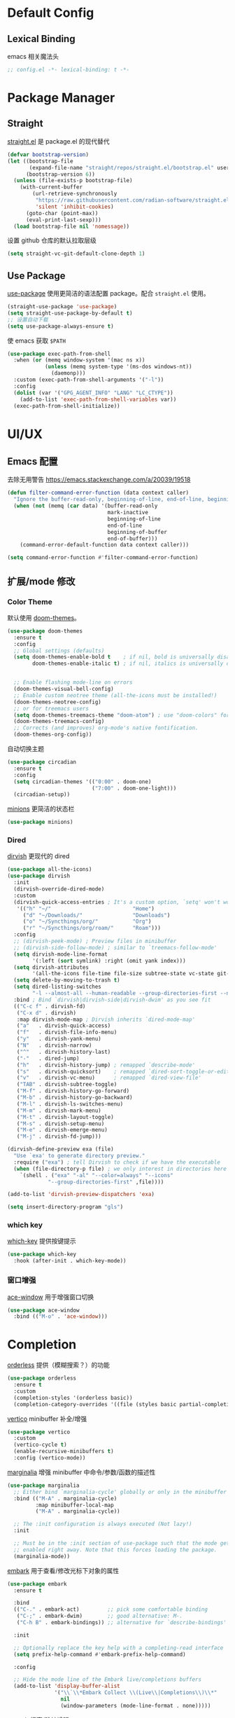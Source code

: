 * Default Config
** Lexical Binding
emacs 相关魔法头
#+begin_src emacs-lisp
  ;; config.el -*- lexical-binding: t -*-
#+end_src

* Package Manager
** Straight
[[https:github.com/radian-software/straight.el][straight.el]] 是 package.el 的现代替代
#+begin_src emacs-lisp
  (defvar bootstrap-version)
  (let ((bootstrap-file
         (expand-file-name "straight/repos/straight.el/bootstrap.el" user-emacs-directory))
        (bootstrap-version 6))
    (unless (file-exists-p bootstrap-file)
      (with-current-buffer
          (url-retrieve-synchronously
           "https://raw.githubusercontent.com/radian-software/straight.el/develop/install.el"
           'silent 'inhibit-cookies)
        (goto-char (point-max))
        (eval-print-last-sexp)))
    (load bootstrap-file nil 'nomessage))
#+end_src

设置 github 仓库的默认拉取层级
#+begin_src emacs-lisp
  (setq straight-vc-git-default-clone-depth 1)
#+end_src

** Use Package
[[https://github.com/jwiegley/use-package][use-package]] 使用更简洁的语法配置 package。配合 ~straight.el~ 使用。
#+begin_src emacs-lisp
  (straight-use-package 'use-package)
  (setq straight-use-package-by-default t)
  ;; 设置自动下载
  (setq use-package-always-ensure t)
#+end_src

使 emacs 获取 ~$PATH~
#+begin_src emacs-lisp
  (use-package exec-path-from-shell
    :when (or (memq window-system '(mac ns x))
              (unless (memq system-type '(ms-dos windows-nt))
                (daemonp)))
    :custom (exec-path-from-shell-arguments '("-l"))
    :config
    (dolist (var '("GPG_AGENT_INFO" "LANG" "LC_CTYPE"))
      (add-to-list 'exec-path-from-shell-variables var))
    (exec-path-from-shell-initialize))

#+end_src

* UI/UX
** Emacs 配置
去除无用警告
https://emacs.stackexchange.com/a/20039/19518
#+begin_src emacs-lisp
  (defun filter-command-error-function (data context caller)
    "Ignore the buffer-read-only, beginning-of-line, end-of-line, beginning-of-buffer, end-of-buffer signals; pass the rest to the default handler."
    (when (not (memq (car data) '(buffer-read-only
                                  mark-inactive
                                  beginning-of-line
                                  end-of-line
                                  beginning-of-buffer
                                  end-of-buffer)))
      (command-error-default-function data context caller)))

  (setq command-error-function #'filter-command-error-function)
#+end_src

** 扩展/mode 修改
*** Color Theme
默认使用 [[https://github.com/doomemacs/themes][doom-themes]]。
#+begin_src emacs-lisp
  (use-package doom-themes
    :ensure t
    :config
    ;; Global settings (defaults)
    (setq doom-themes-enable-bold t    ; if nil, bold is universally disabled
          doom-themes-enable-italic t) ; if nil, italics is universally disabled


    ;; Enable flashing mode-line on errors
    (doom-themes-visual-bell-config)
    ;; Enable custom neotree theme (all-the-icons must be installed!)
    (doom-themes-neotree-config)
    ;; or for treemacs users
    (setq doom-themes-treemacs-theme "doom-atom") ; use "doom-colors" for less minimal icon theme
    (doom-themes-treemacs-config)
    ;; Corrects (and improves) org-mode's native fontification.
    (doom-themes-org-config))
#+end_src

自动切换主题
#+begin_src emacs-lisp
  (use-package circadian
    :ensure t
    :config
    (setq circadian-themes '(("0:00" . doom-one)
                             ("7:00" . doom-one-light)))
    (circadian-setup))
#+end_src
[[https://github.com/tarsius/minions][minions]] 更简洁的状态栏
#+begin_src emacs-lisp
  (use-package minions)
#+end_src

*** Dired

[[https://github.com/alexluigit/dirvish][dirvish]] 更现代的 dired
#+begin_src emacs-lisp
  (use-package all-the-icons)
  (use-package dirvish
    :init
    (dirvish-override-dired-mode)
    :custom
    (dirvish-quick-access-entries ; It's a custom option, `setq' won't work
     '(("h" "~/"                          "Home")
       ("d" "~/Downloads/"                "Downloads")
       ("o" "~/Syncthings/org/"           "Org")
       ("r" "~/Syncthings/org/roam/"      "Roam")))
    :config
    ;; (dirvish-peek-mode) ; Preview files in minibuffer
    ;; (dirvish-side-follow-mode) ; similar to `treemacs-follow-mode'
    (setq dirvish-mode-line-format
          '(:left (sort symlink) :right (omit yank index)))
    (setq dirvish-attributes
          '(all-the-icons file-time file-size subtree-state vc-state git-msg))
    (setq delete-by-moving-to-trash t)
    (setq dired-listing-switches
          "-l --almost-all --human-readable --group-directories-first --no-group")
    :bind ; Bind `dirvish|dirvish-side|dirvish-dwim' as you see fit
    (("C-c f" . dirvish-fd)
     ("C-x d" . dirvish)
     :map dirvish-mode-map ; Dirvish inherits `dired-mode-map'
     ("a"   . dirvish-quick-access)
     ("f"   . dirvish-file-info-menu)
     ("y"   . dirvish-yank-menu)
     ("N"   . dirvish-narrow)
     ("^"   . dirvish-history-last)
     ("-"   . dired-jump)
     ("h"   . dirvish-history-jump) ; remapped `describe-mode'
     ("s"   . dirvish-quicksort)    ; remapped `dired-sort-toggle-or-edit'
     ("v"   . dirvish-vc-menu)      ; remapped `dired-view-file'
     ("TAB" . dirvish-subtree-toggle)
     ("M-f" . dirvish-history-go-forward)
     ("M-b" . dirvish-history-go-backward)
     ("M-l" . dirvish-ls-switches-menu)
     ("M-m" . dirvish-mark-menu)
     ("M-t" . dirvish-layout-toggle)
     ("M-s" . dirvish-setup-menu)
     ("M-e" . dirvish-emerge-menu)
     ("M-j" . dirvish-fd-jump)))

  (dirvish-define-preview exa (file)
    "Use `exa' to generate directory preview."
    :require ("exa") ; tell Dirvish to check if we have the executable
    (when (file-directory-p file) ; we only interest in directories here
      `(shell . ("exa" "-al" "--color=always" "--icons"
               "--group-directories-first" ,file))))

  (add-to-list 'dirvish-preview-dispatchers 'exa)

  (setq insert-directory-program "gls")
#+end_src

*** which key
[[https://github.com/justbur/emacs-which-key][which-key]] 提供按键提示
#+begin_src emacs-lisp
  (use-package which-key
    :hook (after-init . which-key-mode))
#+end_src

*** 窗口增强
[[https://github.com/abo-abo/ace-window][ace-window]] 用于增强窗口切换
#+begin_src emacs-lisp
  (use-package ace-window
    :bind (("M-o" . 'ace-window)))
#+end_src
* Completion
[[https://github.com/oantolin/orderless][orderless]] 提供（模糊搜索？）的功能
#+begin_src emacs-lisp
  (use-package orderless
    :ensure t
    :custom
    (completion-styles '(orderless basic))
    (completion-category-overrides '((file (styles basic partial-completion)))))
#+end_src

[[https://github.com/minad/vertico][vertico]] minibuffer 补全/增强
#+begin_src emacs-lisp
  (use-package vertico
    :custom
    (vertico-cycle t)
    (enable-recursive-minibuffers t)
    :config (vertico-mode))
#+end_src

[[https://github.com/minad/marginalia][marginalia]] 增强 minibuffer 中命令/参数/函数的描述性
#+begin_src emacs-lisp
  (use-package marginalia
    ;; Either bind `marginalia-cycle' globally or only in the minibuffer
    :bind (("M-A" . marginalia-cycle)
           :map minibuffer-local-map
           ("M-A" . marginalia-cycle))

    ;; The :init configuration is always executed (Not lazy!)
    :init

    ;; Must be in the :init section of use-package such that the mode gets
    ;; enabled right away. Note that this forces loading the package.
    (marginalia-mode))
#+end_src

[[https://github.com/oantolin/embark][embark]] 用于查看/修改光标下对象的属性
#+begin_src emacs-lisp
  (use-package embark
    :ensure t

    :bind
    (("C-." . embark-act)         ;; pick some comfortable binding
     ("C-;" . embark-dwim)        ;; good alternative: M-.
     ("C-h B" . embark-bindings)) ;; alternative for `describe-bindings'

    :init

    ;; Optionally replace the key help with a completing-read interface
    (setq prefix-help-command #'embark-prefix-help-command)

    :config

    ;; Hide the mode line of the Embark live/completions buffers
    (add-to-list 'display-buffer-alist
                 '("\\`\\*Embark Collect \\(Live\\|Completions\\)\\*"
                   nil
                   (window-parameters (mode-line-format . none)))))
#+end_src

[[https://github.com/minad/consult/][consult]] 搜索/跳转增强
#+begin_src emacs-lisp
  (use-package consult
    :bind
    (("s-f" . consult-line)
     ("s-e" . consult-buffer)
     ("s-l" . consult-goto-line)))

  (use-package recentf
    :init (recentf-mode 1))
#+end_src

corfu 补全框架
#+begin_src emacs-lisp
  (use-package corfu
    :custom
    (corfu-cycle t)
    (corfu-auto t)
    (corfu-max-width 100)
    (corfu-auto-delay 0.15)
    (corfu-auto-prefix 1)
    (corfu-preview-current nil)
    :hook (eshell-mode . (lambda () (setq-local corfu-auto nil)))
    :init
    (global-corfu-mode))

  (use-package cape
    :after corfu
    :bind (("C-c p p" . completion-at-point)
           ("C-c p t" . complete-tag)
           ("C-c p d" . cape-dabbrev)
           ("C-c p f" . cape-file)
           ("C-c p s" . cape-symbol)
           ("C-c p a" . cape-abbrev)
           ("C-c p i" . cape-ispell)
           ("C-c p l" . cape-line)
           ("C-c p w" . cape-dict))
    :init
    (add-to-list 'completion-at-point-functions #'cape-file))

  (use-package kind-icon
    :after corfu
    :custom
    (kind-icon-default-face 'corfu-default)
    :config
    (add-to-list 'corfu-margin-formatters #'kind-icon-margin-formatter))
#+end_src

#+begin_src emacs-lisp
  (use-package corfu-doc
    :bind (:map corfu-map
                ;; This is a manual toggle for the documentation window.
                ([remap corfu-show-documentation] . corfu-doc-toggle) ; Remap the default doc command
                ;; Scroll in the documentation window
                ("M-n" . corfu-doc-scroll-up)
                ("M-p" . corfu-doc-scroll-down))
    :hook (corfu-mode . corfu-doc-mode)
    :custom
    (corfu-doc-delay 0.1)
    (corfu-doc-hide-threshold 10)
    (corfu-doc-max-width 60)
    (corfu-doc-max-height 10)

    :config
    (corfu-doc-mode))
#+end_src

* Window Management
** Session
[[https://github.com/iqbalansari/restart-emacs][restart-emacs]] 帮助快捷重启
#+begin_src emacs-lisp
  (use-package restart-emacs)
#+end_src

** Window
[[https://github.com/emacsorphanage/zoom-window][zoom-window]] 用于临时全屏窗口
#+begin_src emacs-lisp
  (use-package zoom-window
    :bind ("C-x C-z" . zoom-window-zoom)
    :custom
    (zoom-window-mode-line-color "DarkGreen"))
#+end_src

* TODO File Edit
*需要结合 emacs 本身配置和插件，这部分应该要长期积累*

** Emacs 设置
开启自动配对符号
#+begin_src emacs-lisp
  (electric-pair-mode 1)
#+end_src

高亮等待删除的文字
#+begin_src emacs-lisp
  (delete-selection-mode 1)
#+end_src

高亮当前行
#+begin_src emacs-lisp
  (global-hl-line-mode 1)
#+end_src
** 扩展/mode 修改
multiple-cursors
#+begin_src emacs-lisp
  (use-package multiple-cursors
    :bind (("C->" . mc/mark-next-like-this)
           ("C-<" . mc/mark-previous-like-this)
           ("C-c C-<" . mc/mark-all-like-this)))
#+end_src
[[https://codeberg.org/ideasman42/emacs-undo-fu][undo-fu]] 提供线性撤销功能
#+begin_src emacs-lisp
  (use-package undo-fu
    :bind
    (("s-z" . undo-fu-only-undo)
     ("s-Z" . undo-fu-only-redo))
    :custom
    (undo-fu-allow-undo-in-region t))
#+end_src

[[https://codeberg.org/ideasman42/emacs-undo-fu-session][undo-fu-session]] 用于增强 ~undo-fu~
#+begin_src emacs-lisp
  (use-package undo-fu-session
    :config
    (setq undo-fu-session-incompatible-files '("/COMMIT_EDITMSG\\'" "/git-rebase-todo\\'"))
    (global-undo-fu-session-mode))
#+end_src

[[https://github.com/casouri/undo-hl][undo-hl]] 视觉化撤销操作
#+begin_src emacs-lisp
  (use-package undo-hl
    :straight (undo-hl :type git :host github :repo "casouri/undo-hl")
    :hook
    (text-mode . undo-hl-mode))
#+end_src

[[https://github.com/Fanael/rainbow-delimiters][rainbow-delimiters]] 彩色显示对称符号
#+begin_src emacs-lisp
  (use-package rainbow-delimiters
    :hook
    ((prog-mode . rainbow-delimiters-mode)
     (latex-mode . rainbow-delimiters-mode))
    :config
    (set-face-attribute 'rainbow-delimiters-unmatched-face nil
                        :foreground 'unspecified
                        :inherit 'error
                        :strike-through t))
#+end_src

[[https://github.com/manateelazycat/auto-save][auto-save]] 增强自动保存
#+begin_src emacs-lisp
  (use-package auto-save
    :straight (auto-save :type git :host github :repo "manateelazycat/auto-save")
    :config
    (auto-save-enable)
    (setq auto-save-silent t)
    (setq auto-save-delete-trailing-whitespave t)
    ;; 关闭自带的自动保存
    (setq auto-save-default nil))
#+end_src

[[https://github.com/magnars/multiple-cursors.el][multiple-cursors]] 顾名思义，提供类似 vim 的列操作功能
#+begin_src emacs-lisp
  (use-package multiple-cursors
    :bind
    (("s-d" . mc/mark-next-like-this)
     ("s-D" . mc/mark-all-like-this)
     :map mc/keymap
     ("<return>" . nil))
    :custom
    ;; Make mc slicent instead of asking almost every action.
    (mc/always-run-for-all t))
#+end_src

[[https://github.com/joaotavora/yasnippet][yasnippet]] 提供代码片段展开功能
#+begin_src emacs-lisp
  (use-package yasnippet
    :diminish yas-minor-mode
    :hook (after-init . yas-global-mode))
#+end_src

[[https://github.com/AndreaCrotti/yasnippet-snippets][yasnippet-snippets]] 提供常用 snippets
#+begin_src emacs-lisp
  (use-package yasnippet-snippets)
#+end_src

* Org Mode
org-mode 作为最常用的 mode，放到一级标题下提升重要性

全局设置 agenda、capture 根目录
#+begin_src emacs-lisp
  (setq org-directory "~/Syncthings/org")
  (setq org-files (directory-files-recursively org-directory ".*\.org$"))
  (setq org-refile-targets '((org-files :maxlevel . 5)))
#+end_src

开启动态标题计数
#+begin_src emacs-lisp
  (setq org-startup-numerated t)
#+end_src

开启缩进模式
#+begin_src emacs-lisp
  (setq org-startup-indented t)
#+end_src

org mode 的插件
#+begin_src emacs-lisp
  (use-package org
    :straight (:type built-in)
    :bind (("C-c b" . org-switchb)
           ("C-c c" . org-capture)
           ("C-c a" . org-agenda)
           ("C-c o" . org-open-at-point)))

  (use-package org-contrib)
#+end_src

禁用左尖括号配对，方便代码片段插入
#+begin_src emacs-lisp
  ;; 禁用左尖括号
  (setq electric-pair-inhibit-predicate
        `(lambda (c)
           (if (char-equal c ?\<) t (,electric-pair-inhibit-predicate c))))
#+end_src

使用 return 打开链接
#+begin_src emacs-lisp
  (setq org-return-follows-link t)
#+end_src

[[https://github.com/awth13/org-appear][org-appear]] 使渲染过的样式重新转为原始代码，方便编辑
#+begin_src emacs-lisp
  (use-package org-appear
    :hook
    (org-mode . org-appear-mode)
    :config
    ;; 设置总是展开
    (setq org-appear-trigger 'always)
    :custom
    (org-appear-delay 0)
    (org-appear-autolinks t)
    (org-appear-autoentities t)
    (org-appear-autokeywords t)
    (org-appear-autosubmarkers t))
#+end_src

[[https://github.com/minad/org-modern][org-modern]] 更现代化的 org 文件展示
#+begin_src emacs-lisp
  (use-package org-modern
    :hook
    (org-mode . org-modern-mode)
    :custom
    (org-modern-star ["›"] )
    (org-modern-hide-stars nil)
    ;; Use valign instead
    (org-modern-table nil))
#+end_src

[[https://github.com/casouri/valign][valign]] 像素级对齐中英文混编的表格
#+begin_src emacs-lisp
  (use-package valign
    :hook
    ;; FIX: Performance is lack, cause slow movement.
    ;; Waiting for the author to rewrite the package https://github.com/casouri/valign/issues/29
    ((markdown-mode org-mode) . valign-mode)
    :config
    (setq valign-fancy-bar 1))
#+end_src

[[https://github.com/DarthFennec/highlight-indent-guides][highlight-indent-guides]] 提供对块的竖线分隔
#+begin_src emacs-lisp
  (use-package highlight-indent-guides
    :hook (org-mode . highlight-indent-guides-mode)
    :config
    (setq highlight-indent-guides-method 'character)
    (setq highlight-indent-guides-auto-character-face-perc 80))
#+end_src
** org todo
#+begin_src emacs-lisp
  (setq org-todo-keywords
        (quote ((sequence "TODO(t)" "DOING(D)" "|" "DONE(d!/!)")
                (sequence "WAITING(w@/!)" "SOMEDAY(S)" "|" "CANCELLED(c@/!)" "MEETING(m)" "PHONE(p)"))))

  (require 'org-checklist)
  ;; need repeat task and properties
  (setq org-log-done t)
  (setq org-log-into-drawer t)
#+end_src

** org agenda
#+begin_src emacs-lisp
  (setq org-agenda-span 'day)
  ;; 当 entry 同时设置了 shceduled 和 deadline 时，不到排期时间不会在 agenda 显示
  (setq org-agenda-skip-deadline-prewarning-if-scheduled 'pre-scheduled)
#+end_src

** org capture
#+begin_src emacs-lisp
  (setq org-capture-templates
        '(("t" "Todo" entry (file+olp "gtd.org" "single todo")
           "* TODO %?\n%i\n%U"
           :empty-lines 1)
          ("r" "Repeat" entry (file+olp "gtd.org" "repeat")
           "* TODO %?\n%i\n%U"
           :empty-lines 1)
          ("j" "Journal" entry (file+datetree "journal.org")
           "* %^{Title} %?\n%U"
           :empty-lines 1)
          ("i" "Idea" entry (file "idea.org") ; 临时存放点，之后会移动到相应位置
           "*  %^{Title} %?\n%U"
           :empty-lines 1)
          ("b" "Bookmark" entry (file+weektree "bookmark.org")
           "* url: %?\ndesc: %^{Desc}\n%U"
           :empty-lines 1)))
#+end_src

** org roam
#+begin_src emacs-lisp
  (defun kush/ensure-org-ids-in-buffer ()
    "Run `org-id-get-create' on all headlines in current buffer"
    (interactive)
    (org-map-entries #'org-id-get-create t 'file))

  (use-package org-roam
    :ensure t
    :custom
    (org-roam-directory (file-truename (string-join (cons org-directory '("roam")) "/")))
    (org-roam-db-location (file-truename (string-join (cons org-roam-directory '("org-roam.db")) "/")))
    (org-roam-db-gc-threshold most-positive-fixnum)
    :bind (("C-c n l" . org-roam-buffer-toggle)
           ("C-c n f" . org-roam-node-find)
           ("C-c n g" . kush/ensure-org-ids-in-buffer)
           ("C-c n i" . org-roam-node-insert)
           ("C-c n c" . org-roam-capture))
    :config
    (org-roam-db-autosync-mode)
    (setq org-roam-mode-sections
          (list #'org-roam-backlinks-section
                #'org-roam-reflinks-section
                #'org-roam-unlinked-references-section
                ))
    (setq org-roam-node-display-template (concat "${type:15} ${hierarchy:100} " (propertize "${tags:*}" 'face 'org-tag)))
    ;; Codes blow are used to general a hierachy for title nodes that under a file
    (cl-defmethod org-roam-node-type ((node org-roam-node))
      "Return the TYPE of NODE."
      (condition-case nil
          (file-name-nondirectory
           (directory-file-name
            (file-name-directory
             (file-relative-name (org-roam-node-file node) org-roam-directory))))
        (error "")))
    (cl-defmethod org-roam-node-filetitle ((node org-roam-node))
      "Return the value of \"#+title:\" (if any) from file that NODE resides in.
      If there's no file-level title in the file, return empty string."
      (or (if (= (org-roam-node-level node) 0)
              (org-roam-node-title node)
            (org-roam-get-keyword "TITLE" (org-roam-node-file node)))
          ""))
    (cl-defmethod org-roam-node-hierarchy ((node org-roam-node))
      "Return hierarchy for NODE, constructed of its file title, OLP and direct title.
        If some elements are missing, they will be stripped out."
      (let ((title     (org-roam-node-title node))
            (olp       (org-roam-node-olp   node))
            (level     (org-roam-node-level node))
            (filetitle (org-roam-node-filetitle node))
            (separator (propertize " > " 'face 'shadow)))
        (cl-case level
          ;; node is a top-level file
          (0 filetitle)
          ;; node is a level 1 heading
          (1 (concat (propertize filetitle 'face '(shadow italic))
                     separator title))
          ;; node is a heading with an arbitrary outline path
          (t (concat (propertize filetitle 'face '(shadow italic))
                     separator (propertize (string-join olp " > ") 'face '(shadow italic))
                     separator title))))))
#+end_src

** ox-hugo
#+begin_src emacs-lisp
  (use-package ox-hugo
    :ensure t   ;Auto-install the package from Melpa
    :pin melpa  ;`package-archives' should already have ("melpa" . "https://melpa.org/packages/")
    :after ox)
#+end_src
* Markdown
*markdown 作为主流，还是和 org-mode 一个待遇吧*

[[https://github.com/jrblevin/markdown-mode][markdown-mode]] 提供 markdown 支持
#+begin_src emacs-lisp
  (use-package markdown-mode
    :commands (markdown-mode gfm-mode)
    :mode (("README\\.md\\'" . gfm-mode)
           ("\\.md\\'" . markdown-mode)
           ("\\.markdown\\'" . markdown-mode))
    :init (setq markdown-command "multimarkdown"))
#+end_src

* YAML
*部分应用会使用 yaml 作为配置文件*

#+begin_src emacs-lisp
  (use-package yaml-mode
    :mode
    (("\\.yaml\\'" . yaml-mode)
     ("\\.yml\\'" . yaml-mode)))
#+end_src

* JSON
*方便查看 json，方便甩锅*

#+begin_src emacs-lisp
  (use-package json-mode
    :defer t)
#+end_src

* dockerfile
#+begin_src emacs-lisp
  (use-package dockerfile-mode)
#+end_src

* Version Control
[[https://github.com/magit/magit][magit]] emacs 下 git 增强，应该会有用吧。。。
#+begin_src emacs-lisp
  (use-package magit
    :bind
    (("s-k" . magit)
     :map transient-base-map
     ("<escape>" . transient-quit-one))
    :custom
    (magit-diff-refine-hunk t)
    (magit-save-repository-buffers 'dontask)
    ;; Disable ulgy bitmap in fringe in magit mode.
    (magit-section-visibility-indicator nil)
    :config
    ;; https://manuel-uberti.github.io/emacs/2018/02/17/magit-bury-buffer/
    (evil-define-key 'normal magit-status-mode-map (kbd "q") 'magit-kill-buffers)

    (defun magit-kill-buffers ()
      "Restore window configuration and kill all Magit buffers."
      (interactive)
      (let ((buffers (magit-mode-get-buffers)))
        (magit-restore-window-configuration)
        (mapc #'kill-buffer buffers))))
#+end_src

[[https://github.com/magit/git-modes][git-mode]] 方便查看 git 配置文件
#+begin_src emacs-lisp
  (use-package git-modes)
#+end_src

* Chinese
*优化中文体验*

使用拼音首字母搜索
#+begin_src emacs-lisp
  (use-package pinyinlib)

  (defun completion--regex-pinyin (str)
    (orderless-regexp (pinyinlib-build-regexp-string str)))

  (add-to-list 'orderless-matching-styles 'completion--regex-pinyin)
#+end_src
